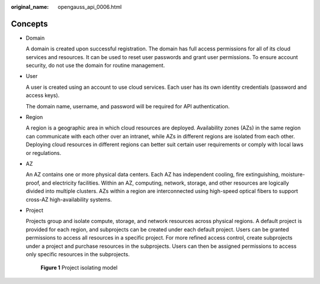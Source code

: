 :original_name: opengauss_api_0006.html

.. _opengauss_api_0006:

Concepts
========

-  Domain

   A domain is created upon successful registration. The domain has full access permissions for all of its cloud services and resources. It can be used to reset user passwords and grant user permissions. To ensure account security, do not use the domain for routine management.

-  User

   A user is created using an account to use cloud services. Each user has its own identity credentials (password and access keys).

   The domain name, username, and password will be required for API authentication.

-  Region

   A region is a geographic area in which cloud resources are deployed. Availability zones (AZs) in the same region can communicate with each other over an intranet, while AZs in different regions are isolated from each other. Deploying cloud resources in different regions can better suit certain user requirements or comply with local laws or regulations.

-  AZ

   An AZ contains one or more physical data centers. Each AZ has independent cooling, fire extinguishing, moisture-proof, and electricity facilities. Within an AZ, computing, network, storage, and other resources are logically divided into multiple clusters. AZs within a region are interconnected using high-speed optical fibers to support cross-AZ high-availability systems.

-  .. _en-us_topic_0000001947569525__en-us_topic_0169294976_li3896216123113:

   Project

   Projects group and isolate compute, storage, and network resources across physical regions. A default project is provided for each region, and subprojects can be created under each default project. Users can be granted permissions to access all resources in a specific project. For more refined access control, create subprojects under a project and purchase resources in the subprojects. Users can then be assigned permissions to access only specific resources in the subprojects.


   .. figure:: /_static/images/en-us_image_0000001917130848.png
      :alt: **Figure 1** Project isolating model

      **Figure 1** Project isolating model
